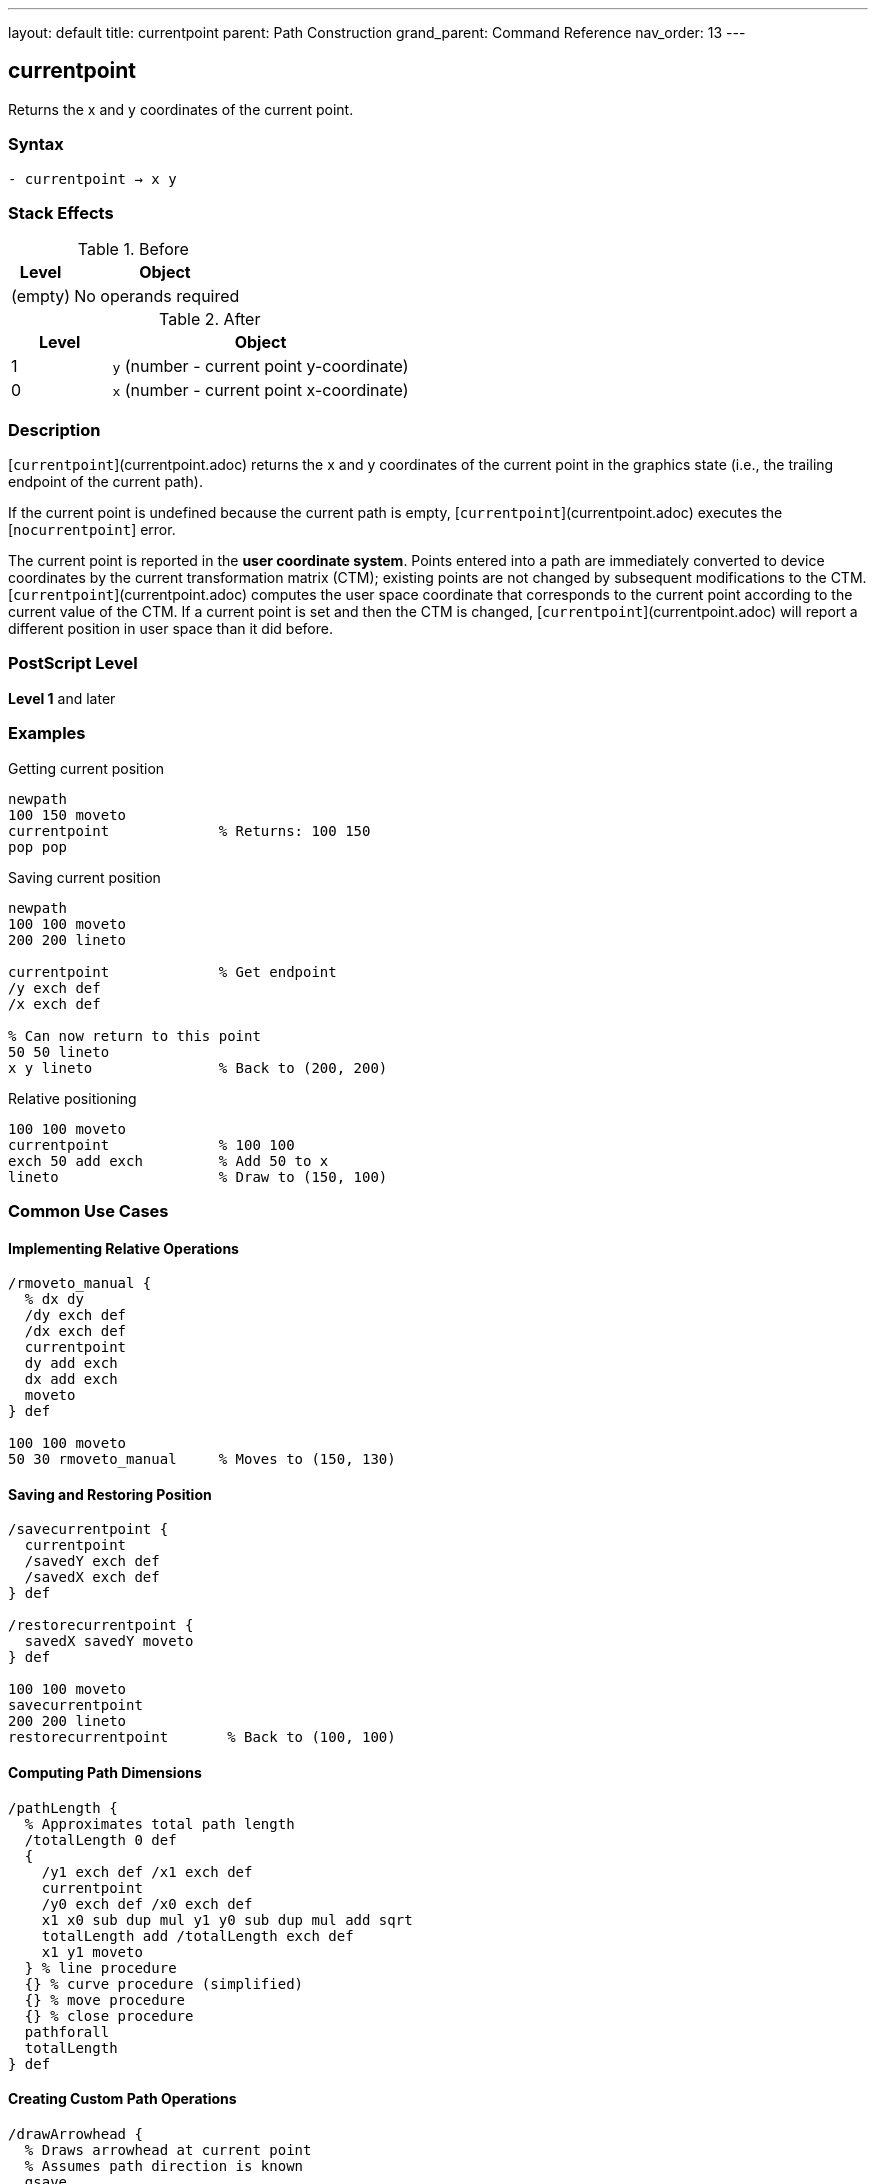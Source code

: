---
layout: default
title: currentpoint
parent: Path Construction
grand_parent: Command Reference
nav_order: 13
---

== currentpoint

Returns the x and y coordinates of the current point.

=== Syntax

----
- currentpoint → x y
----

=== Stack Effects

.Before
[cols="1,3"]
|===
| Level | Object

| (empty)
| No operands required
|===

.After
[cols="1,3"]
|===
| Level | Object

| 1
| `y` (number - current point y-coordinate)

| 0
| `x` (number - current point x-coordinate)
|===

=== Description

[`currentpoint`](currentpoint.adoc) returns the x and y coordinates of the current point in the graphics state (i.e., the trailing endpoint of the current path).

If the current point is undefined because the current path is empty, [`currentpoint`](currentpoint.adoc) executes the [`nocurrentpoint`] error.

The current point is reported in the **user coordinate system**. Points entered into a path are immediately converted to device coordinates by the current transformation matrix (CTM); existing points are not changed by subsequent modifications to the CTM. [`currentpoint`](currentpoint.adoc) computes the user space coordinate that corresponds to the current point according to the current value of the CTM. If a current point is set and then the CTM is changed, [`currentpoint`](currentpoint.adoc) will report a different position in user space than it did before.

=== PostScript Level

*Level 1* and later

=== Examples

.Getting current position
[source,postscript]
----
newpath
100 150 moveto
currentpoint             % Returns: 100 150
pop pop
----

.Saving current position
[source,postscript]
----
newpath
100 100 moveto
200 200 lineto

currentpoint             % Get endpoint
/y exch def
/x exch def

% Can now return to this point
50 50 lineto
x y lineto               % Back to (200, 200)
----

.Relative positioning
[source,postscript]
----
100 100 moveto
currentpoint             % 100 100
exch 50 add exch         % Add 50 to x
lineto                   % Draw to (150, 100)
----

=== Common Use Cases

==== Implementing Relative Operations

[source,postscript]
----
/rmoveto_manual {
  % dx dy
  /dy exch def
  /dx exch def
  currentpoint
  dy add exch
  dx add exch
  moveto
} def

100 100 moveto
50 30 rmoveto_manual     % Moves to (150, 130)
----

==== Saving and Restoring Position

[source,postscript]
----
/savecurrentpoint {
  currentpoint
  /savedY exch def
  /savedX exch def
} def

/restorecurrentpoint {
  savedX savedY moveto
} def

100 100 moveto
savecurrentpoint
200 200 lineto
restorecurrentpoint       % Back to (100, 100)
----

==== Computing Path Dimensions

[source,postscript]
----
/pathLength {
  % Approximates total path length
  /totalLength 0 def
  {
    /y1 exch def /x1 exch def
    currentpoint
    /y0 exch def /x0 exch def
    x1 x0 sub dup mul y1 y0 sub dup mul add sqrt
    totalLength add /totalLength exch def
    x1 y1 moveto
  } % line procedure
  {} % curve procedure (simplified)
  {} % move procedure
  {} % close procedure
  pathforall
  totalLength
} def
----

==== Creating Custom Path Operations

[source,postscript]
----
/drawArrowhead {
  % Draws arrowhead at current point
  % Assumes path direction is known
  gsave
  currentpoint translate   % Move origin to current point
  % Draw arrowhead at origin
  newpath
  0 0 moveto
  -10 5 lineto
  -10 -5 lineto
  closepath
  fill
  grestore
} def

100 100 moveto
200 200 lineto
drawArrowhead
----

=== Common Pitfalls

WARNING: *Requires Current Point* - [`currentpoint`](currentpoint.adoc) fails if the path is empty or only contains xref:moveto.adoc[`moveto`] operations that were superseded.

[source,postscript]
----
newpath
currentpoint             % Error: nocurrentpoint
----

WARNING: *CTM Affects Results* - The coordinates returned are in current user space. Changing the CTM changes the reported coordinates.

[source,postscript]
----
100 100 moveto
currentpoint             % Returns: 100 100

2 2 scale                % Change CTM
currentpoint             % Returns: 50 50 (in new user space)
----

WARNING: *Not Affected by gsave/grestore* - The current point is part of the graphics state and is saved/restored by `gsave`/`grestore`.

[source,postscript]
----
100 100 moveto
gsave
200 200 lineto
currentpoint             % Returns: 200 200
grestore
currentpoint             % Returns: 100 100 (restored)
----

TIP: *Use for Position-Dependent Drawing* - [`currentpoint`](currentpoint.adoc) is essential for drawing elements that depend on the current path position, like arrowheads or labels.

=== Error Conditions

[cols="1,3"]
|===
| Error | Condition

| [`nocurrentpoint`]
| Current path is empty (no current point defined)

| [`stackoverflow`]
| Operand stack is full (cannot push two values)

| [`undefinedresult`]
| Numeric overflow in coordinate transformation
|===

=== Implementation Notes

* Returns coordinates in current user space
* Coordinates are computed from device space using inverse CTM
* May have rounding errors due to coordinate transformations
* The current point exists only after path construction operations
* Superseded xref:moveto.adoc[`moveto`] operations don't leave a current point

=== Coordinate Transformation

The current point is stored internally in device space. [`currentpoint`](currentpoint.adoc) performs this transformation:

----
device_point → CTM⁻¹ → user_point
----

This means:

[source,postscript]
----
matrix currentmatrix /ctm exch def
100 100 moveto            % Set point in user space
currentpoint              % Get it back
% Stack: 100 100 (approximately, may have rounding)
----

=== Performance Considerations

* Very fast operation
* Involves matrix inversion (minimal overhead)
* No memory allocation
* Useful for avoiding redundant coordinate calculations

=== See Also

* xref:moveto.adoc[`moveto`] - Set current point (absolute)
* xref:rmoveto.adoc[`rmoveto`] - Set current point (relative)
* xref:lineto.adoc[`lineto`] - Add line to current point
* xref:newpath.adoc[`newpath`] - Clear current path